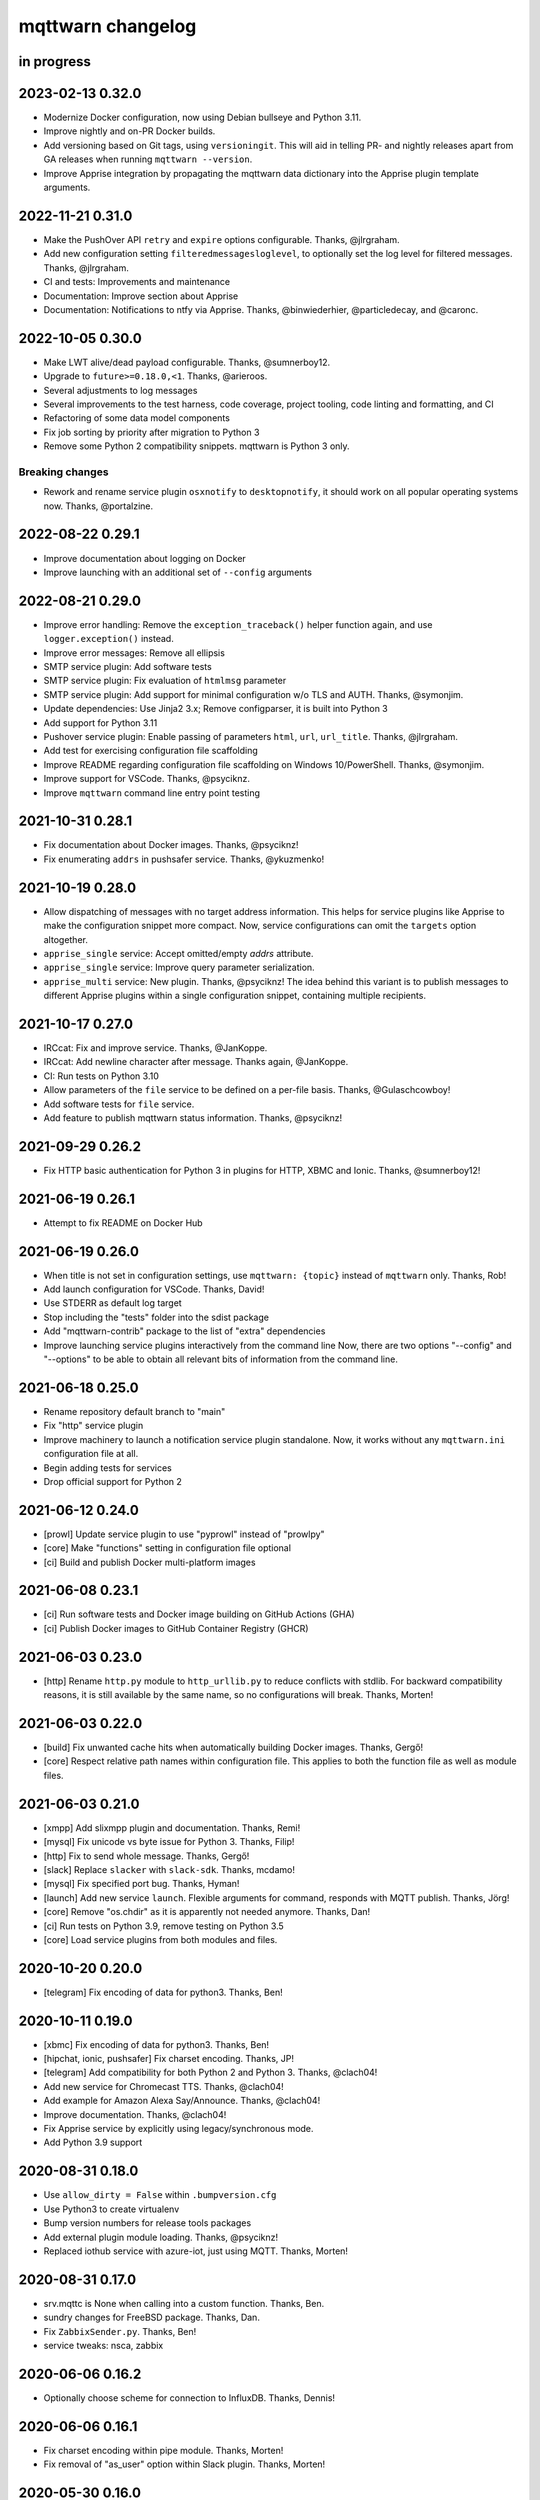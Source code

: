 ##################
mqttwarn changelog
##################


in progress
===========


2023-02-13 0.32.0
=================

- Modernize Docker configuration, now using Debian bullseye and Python 3.11.
- Improve nightly and on-PR Docker builds.
- Add versioning based on Git tags, using ``versioningit``. This will aid in
  telling PR- and nightly releases apart from GA releases when running
  ``mqttwarn --version``.
- Improve Apprise integration by propagating the mqttwarn data dictionary into
  the Apprise plugin template arguments.


2022-11-21 0.31.0
=================

- Make the PushOver API ``retry`` and ``expire`` options configurable. Thanks, @jlrgraham.
- Add new configuration setting ``filteredmessagesloglevel``, to optionally set the log
  level for filtered messages. Thanks, @jlrgraham.
- CI and tests: Improvements and maintenance
- Documentation: Improve section about Apprise
- Documentation: Notifications to ntfy via Apprise. Thanks, @binwiederhier, @particledecay,
  and @caronc.


2022-10-05 0.30.0
=================

- Make LWT alive/dead payload configurable. Thanks, @sumnerboy12.
- Upgrade to ``future>=0.18.0,<1``. Thanks, @arieroos.
- Several adjustments to log messages
- Several improvements to the test harness, code coverage, project tooling,
  code linting and formatting, and CI
- Refactoring of some data model components
- Fix job sorting by priority after migration to Python 3
- Remove some Python 2 compatibility snippets. mqttwarn is Python 3 only.

Breaking changes
----------------
- Rework and rename service plugin ``osxnotify`` to ``desktopnotify``, it
  should work on all popular operating systems now. Thanks, @portalzine.


2022-08-22 0.29.1
=================

- Improve documentation about logging on Docker
- Improve launching with an additional set of ``--config`` arguments


2022-08-21 0.29.0
=================

- Improve error handling: Remove the ``exception_traceback()`` helper function
  again, and use ``logger.exception()`` instead.
- Improve error messages: Remove all ellipsis
- SMTP service plugin: Add software tests
- SMTP service plugin: Fix evaluation of ``htmlmsg`` parameter
- SMTP service plugin: Add support for minimal configuration w/o TLS and AUTH.
  Thanks, @symonjim.
- Update dependencies: Use Jinja2 3.x; Remove configparser, it is built into Python 3
- Add support for Python 3.11
- Pushover service plugin: Enable passing of parameters ``html``, ``url``, ``url_title``.
  Thanks, @jlrgraham.
- Add test for exercising configuration file scaffolding
- Improve README regarding configuration file scaffolding on Windows 10/PowerShell.
  Thanks, @symonjim.
- Improve support for VSCode. Thanks, @psyciknz.
- Improve ``mqttwarn`` command line entry point testing


2021-10-31 0.28.1
=================

- Fix documentation about Docker images. Thanks, @psyciknz!
- Fix enumerating ``addrs`` in pushsafer service. Thanks, @ykuzmenko!


2021-10-19 0.28.0
=================

- Allow dispatching of messages with no target address information.
  This helps for service plugins like Apprise to make the configuration
  snippet more compact. Now, service configurations can omit the ``targets``
  option altogether.
- ``apprise_single`` service: Accept omitted/empty `addrs` attribute.
- ``apprise_single`` service: Improve query parameter serialization.
- ``apprise_multi`` service: New plugin. Thanks, @psyciknz!
  The idea behind this variant is to publish messages to different Apprise
  plugins within a single configuration snippet, containing multiple recipients.


2021-10-17 0.27.0
=================

- IRCcat: Fix and improve service. Thanks, @JanKoppe.
- IRCcat: Add newline character after message. Thanks again, @JanKoppe.
- CI: Run tests on Python 3.10
- Allow parameters of the ``file`` service to be defined on a per-file basis.
  Thanks, @Gulaschcowboy!
- Add software tests for ``file`` service.
- Add feature to publish mqttwarn status information. Thanks, @psyciknz!


2021-09-29 0.26.2
=================

- Fix HTTP basic authentication for Python 3 in plugins for HTTP, XBMC and Ionic.
  Thanks, @sumnerboy12!


2021-06-19 0.26.1
=================

- Attempt to fix README on Docker Hub


2021-06-19 0.26.0
=================

- When title is not set in configuration settings, use ``mqttwarn: {topic}``
  instead of ``mqttwarn`` only. Thanks, Rob!
- Add launch configuration for VSCode. Thanks, David!
- Use STDERR as default log target
- Stop including the "tests" folder into the sdist package
- Add "mqttwarn-contrib" package to the list of "extra" dependencies
- Improve launching service plugins interactively from the command line
  Now, there are two options "--config" and "--options" to be able to
  obtain all relevant bits of information from the command line.


2021-06-18 0.25.0
=================

- Rename repository default branch to "main"
- Fix "http" service plugin
- Improve machinery to launch a notification service plugin standalone.
  Now, it works without any ``mqttwarn.ini`` configuration file at all.
- Begin adding tests for services
- Drop official support for Python 2


2021-06-12 0.24.0
=================

- [prowl] Update service plugin to use "pyprowl" instead of "prowlpy"
- [core] Make "functions" setting in configuration file optional
- [ci] Build and publish Docker multi-platform images


2021-06-08 0.23.1
=================

- [ci] Run software tests and Docker image building on GitHub Actions (GHA)
- [ci] Publish Docker images to GitHub Container Registry (GHCR)


2021-06-03 0.23.0
=================

- [http] Rename ``http.py`` module to ``http_urllib.py`` to reduce conflicts with stdlib.
  For backward compatibility reasons, it is still available by the same name, so no
  configurations will break. Thanks, Morten!


2021-06-03 0.22.0
=================

- [build] Fix unwanted cache hits when automatically building Docker images. Thanks, Gergő!
- [core] Respect relative path names within configuration file. This applies
  to both the function file as well as module files.


2021-06-03 0.21.0
=================
- [xmpp] Add slixmpp plugin and documentation. Thanks, Remi!
- [mysql] Fix unicode vs byte issue for Python 3. Thanks, Filip!
- [http] Fix to send whole message. Thanks, Gergő!
- [slack] Replace ``slacker`` with ``slack-sdk``. Thanks, mcdamo!
- [mysql] Fix specified port bug. Thanks, Hyman!
- [launch] Add new service ``launch``. Flexible arguments for command,
  responds with MQTT publish. Thanks, Jörg!
- [core] Remove "os.chdir" as it is apparently not needed anymore. Thanks, Dan!
- [ci] Run tests on Python 3.9, remove testing on Python 3.5
- [core] Load service plugins from both modules and files.


2020-10-20 0.20.0
=================
- [telegram] Fix encoding of data for python3. Thanks, Ben!


2020-10-11 0.19.0
=================
- [xbmc] Fix encoding of data for python3. Thanks, Ben!
- [hipchat, ionic, pushsafer] Fix charset encoding. Thanks, JP!
- [telegram] Add compatibility for both Python 2 and Python 3. Thanks, @clach04!
- Add new service for Chromecast TTS. Thanks, @clach04!
- Add example for Amazon Alexa Say/Announce. Thanks, @clach04!
- Improve documentation. Thanks, @clach04!
- Fix Apprise service by explicitly using legacy/synchronous mode.
- Add Python 3.9 support


2020-08-31 0.18.0
=================
- Use ``allow_dirty = False`` within ``.bumpversion.cfg``
- Use Python3 to create virtualenv
- Bump version numbers for release tools packages
- Add external plugin module loading. Thanks, @psyciknz!
- Replaced iothub service with azure-iot, just using MQTT. Thanks, Morten!


2020-08-31 0.17.0
=================
- srv.mqttc is None when calling into a custom function. Thanks, Ben.
- sundry changes for FreeBSD package. Thanks, Dan.
- Fix ``ZabbixSender.py``. Thanks, Ben!
- service tweaks: nsca, zabbix


2020-06-06 0.16.2
=================
- Optionally choose scheme for connection to InfluxDB. Thanks, Dennis!


2020-06-06 0.16.1
=================
- Fix charset encoding within pipe module. Thanks, Morten!
- Fix removal of "as_user" option within Slack plugin. Thanks, Morten!


2020-05-30 0.16.0
=================
- Fix for the mqttwarn.service service unit. Thanks, Fulvio!
- Fix encoding of data for Python3 within Pushsafer plugin. Thanks, Thomas!
- Non-JSON payload should not generate warning. Thanks, Morten!
- Fix missing namespace within Serial plugin. Thanks, Morten!
- Fix Dockerfile to use mqttwarn pip module. Thanks, Koen!
- Add Docker Compose file and update Dockerfile to use /etc/mqttwarn. Thanks, Koen!
- Change Dockerfile base image to python:3.8.2-slim-buster. Thanks, Koen!
- Improve code formatting within custom functions of "warntoggle" example. Thanks, Dan!
- Fix charset encoding within Serial plugin. Thanks, Morten!


2020-04-14 0.15.0
=================
- Document ``tls=True`` setting. Thanks, @jpmens!
- Add ``warntoggle`` example (#408). Thanks, @robdejonge!
- Load functions file at configuration load (#410). Thanks, @fhriley!
- Try to make "zabbix" service work again


2020-03-31 0.14.2
=================
- Upgrade to apprise 0.8.5


2020-03-28 0.14.1
=================
- Upgrade xmpppy to 0.6.1, add dnspython as dependency


2020-03-18 0.14.0
=================
- Add service plugin for `Apprise <https://github.com/caronc/apprise>`_.
- Upgrade xmpppy to 0.6.0
- More verbose exception when formatting message fails


2020-03-04 0.13.9
=================
- Remove references to ``mqttwarn.py``. Cleanup documentation.
- Fix charset encoding within Postgres plugin. Thanks, @clarkspark!
- Fix function invocation through "format" setting. Thanks, @clarkspark!


2020-01-12 0.13.8
=================
- Fix charset encoding issue for service "mqttpub". Thanks, @jpmens!


2020-01-12 0.13.7
=================
- Improve exception handling when service plugin fails
- Properly handle charset encoding, both on Python 2 and Python 3


2020-01-09 0.13.6
=================
- Support Python 3.8


2019-12-27 0.13.5
=================
- Improve Python2/3 compatibility for "make-config" subcommand. Fix #393.
  Thanks, @Gulaschcowboy!


2019-12-17 0.13.2
=================
- Fix documentation


2019-12-17 0.13.1
=================
- Address compatibility issues with configparser


2019-12-17 0.13.0
=================
- Remove instapush service as it no longer exists
- Python2/3 compatibility
- Make "pushover" service use requests
- Mitigate some deprecation warnings. Bump core package dependencies.
- Improve testing and CI


2019-12-02 0.12.0
=================
- Add documentation based on Jekyll and publish on www.mqttwarn.net. Thanks, @jpmens!
- Add logo source and PNG images. Thanks, @gumm!
- Make testsuite pass successfully on Python3.
- Make README.rst ASCII-compatible, resolve #386. Thanks, @dlangille!
- Fix direct plugin invocation
- Re-add compatibility with Python2


2019-11-20 0.11.3
=================
- Fix README.rst


2019-11-20 0.11.2
=================
- Remove "Topic :: Internet :: MQTT" from the list of trove classifiers
  after PyPI upload croaked again


2019-11-20 0.11.1
=================
- Update author email within setup.py after PyPI upload croaked at us


2019-11-20 0.11.0
=================
- Add foundation for unit tests based on pytest
- Add test harness
- Integrate changes from the main branch
- Improve documentation, add a more compact ``README.rst`` and
  move the detailed documentation to ``HANDBOOK.md`` for now.
- First release on PyPI


.. _mqttwarn-0.10.1:

2018-04-17 0.10.1
=================
- Use EPL 2.0 license as recently approved by @pypa and @jpmens
- Add missing dependency to the "six" package


.. _mqttwarn-0.10.0:

2018-04-13 0.10.0
=================
- Add mechanism to run a notification service plugin interactively from the command line
- Attempt to fix #307 re. logging to the configuration .ini file. Thanks, Dan!


.. _mqttwarn-0.9.0:

2018-04-13 0.9.0
================
- Add .bumpversion.cfg and Makefile to ease release cutting
- Move "websocket" service plugin (#305) into module namespace
- Refactor two more functions into ``class RuntimeContext``
- Improve error handling: Add the ``exception_traceback()`` primitive to add
  full stacktrace information to log messages. When applied at all important
  places across the board where we do catch-all style exception handling,
  this will improve the experience when working on custom solutions with
  *mqttwarn* to a huge extent.
- Improve documentation


.. _mqttwarn-0.8.1:

2018-04-12 0.8.1
================
- Add required modules for all services to "setup.py"
- Fix setup documentation
- Add MANIFEST.in file


.. _mqttwarn-0.8.0:

2018-04-12 0.8.0
================
- Move all services into module namespace
- Fix PeriodicThread
- Add "requests" module as a core requirement to "setup.py" as it is a common module used by many services
- Add commands "mqttwarn make-config" and "mqttwarn make-samplefuncs"
  for generating a "mqttwarn.ini" or a "samplefuncs.py" file, respectively.
- Add more modules to "extras" requirements section in "setup.py"


.. _mqttwarn-0.7.0:

2018-04-12 0.7.0
================
- Import 0.6.0 code base
- Start work on making mqttwarn a first citizen of the Python ecosystem
- Move main program ``mqttwarn.py`` into module namespace as ``core.py``
- Refactor routines from ``core.py`` into other modules while gently introducing OO
- Add setup.py
- Add full license text
